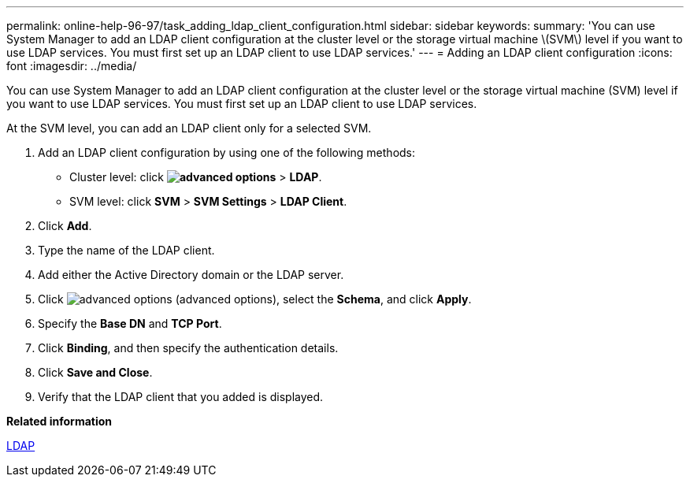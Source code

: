 ---
permalink: online-help-96-97/task_adding_ldap_client_configuration.html
sidebar: sidebar
keywords: 
summary: 'You can use System Manager to add an LDAP client configuration at the cluster level or the storage virtual machine \(SVM\) level if you want to use LDAP services. You must first set up an LDAP client to use LDAP services.'
---
= Adding an LDAP client configuration
:icons: font
:imagesdir: ../media/

[.lead]
You can use System Manager to add an LDAP client configuration at the cluster level or the storage virtual machine (SVM) level if you want to use LDAP services. You must first set up an LDAP client to use LDAP services.

At the SVM level, you can add an LDAP client only for a selected SVM.

. Add an LDAP client configuration by using one of the following methods:
 ** Cluster level: click *image:../media/advanced_options.gif[]* > *LDAP*.
 ** SVM level: click *SVM* > *SVM Settings* > *LDAP Client*.
. Click *Add*.
. Type the name of the LDAP client.
. Add either the Active Directory domain or the LDAP server.
. Click image:../media/advanced_options.gif[] (advanced options), select the *Schema*, and click *Apply*.
. Specify the *Base DN* and *TCP Port*.
. Click *Binding*, and then specify the authentication details.
. Click *Save and Close*.
. Verify that the LDAP client that you added is displayed.

*Related information*

xref:concept_ldap.adoc[LDAP]
